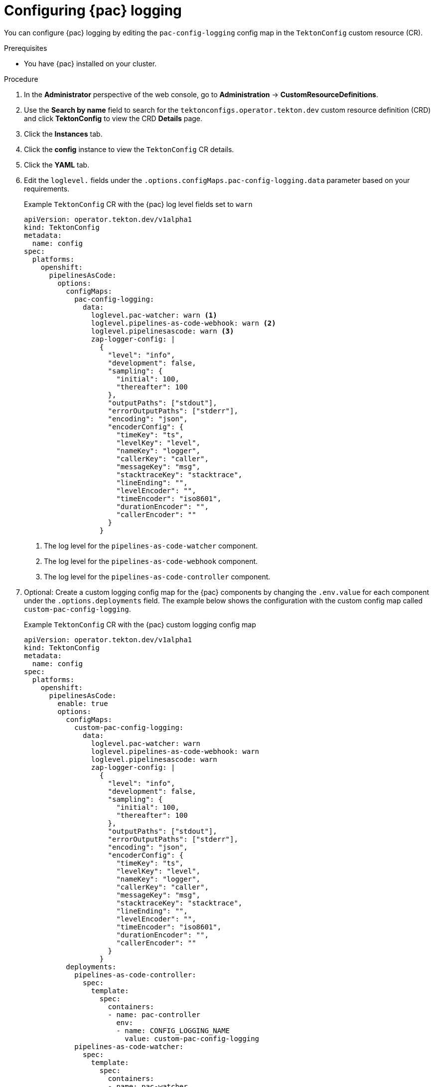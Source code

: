 // This module is included in the following assembly:
//
// * pac/pac-command-reference.adoc

:_mod-docs-content-type: PROCEDURE
[id="configuring-pipelines-as-code-logging_{context}"]
= Configuring {pac} logging 

You can configure {pac} logging by editing the `pac-config-logging` config map in the `TektonConfig` custom resource (CR).

.Prerequisites

* You have {pac} installed on your cluster.

.Procedure

. In the *Administrator* perspective of the web console, go to *Administration* → *CustomResourceDefinitions*.

. Use the *Search by name* field to search for the `tektonconfigs.operator.tekton.dev` custom resource definition (CRD) and click *TektonConfig* to view the CRD *Details* page.

. Click the *Instances* tab.

. Click the *config* instance to view the `TektonConfig` CR details.

. Click the *YAML* tab.

. Edit the `loglevel.` fields under the `.options.configMaps.pac-config-logging.data` parameter based on your requirements.
+
.Example `TektonConfig` CR with the {pac} log level fields set to `warn`
[source,yaml]
----
apiVersion: operator.tekton.dev/v1alpha1
kind: TektonConfig
metadata:
  name: config
spec:
  platforms:
    openshift:
      pipelinesAsCode:
        options:
          configMaps:
            pac-config-logging:
              data:
                loglevel.pac-watcher: warn <1>
                loglevel.pipelines-as-code-webhook: warn <2>
                loglevel.pipelinesascode: warn <3>
                zap-logger-config: |
                  {
                    "level": "info",
                    "development": false,
                    "sampling": {
                      "initial": 100,
                      "thereafter": 100
                    },
                    "outputPaths": ["stdout"],
                    "errorOutputPaths": ["stderr"],
                    "encoding": "json",
                    "encoderConfig": {
                      "timeKey": "ts",
                      "levelKey": "level",
                      "nameKey": "logger",
                      "callerKey": "caller",
                      "messageKey": "msg",
                      "stacktraceKey": "stacktrace",
                      "lineEnding": "",
                      "levelEncoder": "",
                      "timeEncoder": "iso8601",
                      "durationEncoder": "",
                      "callerEncoder": ""
                    }
                  }
----
<1> The log level for the `pipelines-as-code-watcher` component.
<2> The log level for the `pipelines-as-code-webhook` component.
<3> The log level for the `pipelines-as-code-controller` component.

. Optional: Create a custom logging config map for the {pac} components by changing the `.env.value` for each component under the `.options.deployments` field. The example below shows the configuration with the custom config map called `custom-pac-config-logging`.
+
.Example `TektonConfig` CR with the {pac} custom logging config map
[source,yaml]
----
apiVersion: operator.tekton.dev/v1alpha1
kind: TektonConfig
metadata:
  name: config
spec:
  platforms:
    openshift:
      pipelinesAsCode:
        enable: true
        options:
          configMaps:
            custom-pac-config-logging:
              data:
                loglevel.pac-watcher: warn
                loglevel.pipelines-as-code-webhook: warn
                loglevel.pipelinesascode: warn
                zap-logger-config: |
                  {
                    "level": "info",
                    "development": false,
                    "sampling": {
                      "initial": 100,
                      "thereafter": 100
                    },
                    "outputPaths": ["stdout"],
                    "errorOutputPaths": ["stderr"],
                    "encoding": "json",
                    "encoderConfig": {
                      "timeKey": "ts",
                      "levelKey": "level",
                      "nameKey": "logger",
                      "callerKey": "caller",
                      "messageKey": "msg",
                      "stacktraceKey": "stacktrace",
                      "lineEnding": "",
                      "levelEncoder": "",
                      "timeEncoder": "iso8601",
                      "durationEncoder": "",
                      "callerEncoder": ""
                    }
                  }
          deployments:
            pipelines-as-code-controller:
              spec:
                template:
                  spec:
                    containers:
                    - name: pac-controller
                      env:
                      - name: CONFIG_LOGGING_NAME
                        value: custom-pac-config-logging
            pipelines-as-code-watcher:
              spec:
                template:
                  spec:
                    containers:
                    - name: pac-watcher
                      env:
                      - name: CONFIG_LOGGING_NAME
                        value: custom-pac-config-logging
            pipelines-as-code-webhook:
              spec:
                template:
                  spec:
                    containers:
                    - name: pac-webhook
                      env:
                      - name: CONFIG_LOGGING_NAME
                        value: custom-pac-config-logging
----
